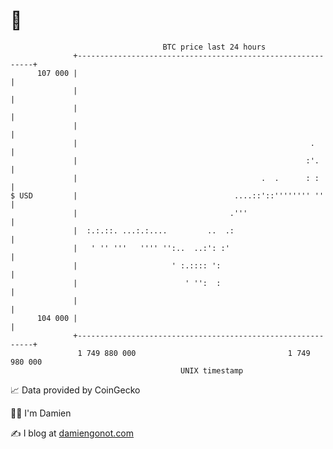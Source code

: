 * 👋

#+begin_example
                                     BTC price last 24 hours                    
                 +------------------------------------------------------------+ 
         107 000 |                                                            | 
                 |                                                            | 
                 |                                                            | 
                 |                                                            | 
                 |                                                    .       | 
                 |                                                   :'.      | 
                 |                                         .  .      : :      | 
   $ USD         |                                   ....::'::'''''''' ''     | 
                 |                                  .'''                      | 
                 |  :.:.::. ...:.:....         ..  .:                         | 
                 |   ' '' '''   '''' '':..  ..:': :'                          | 
                 |                     ' :.:::: ':                            | 
                 |                        ' '':  :                            | 
                 |                                                            | 
         104 000 |                                                            | 
                 +------------------------------------------------------------+ 
                  1 749 880 000                                  1 749 980 000  
                                         UNIX timestamp                         
#+end_example
📈 Data provided by CoinGecko

🧑‍💻 I'm Damien

✍️ I blog at [[https://www.damiengonot.com][damiengonot.com]]
